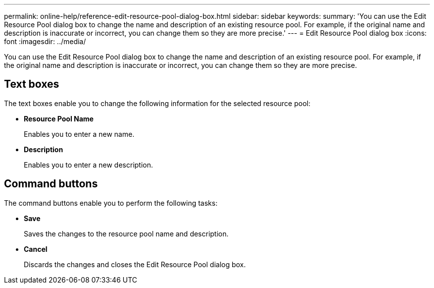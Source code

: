 ---
permalink: online-help/reference-edit-resource-pool-dialog-box.html
sidebar: sidebar
keywords: 
summary: 'You can use the Edit Resource Pool dialog box to change the name and description of an existing resource pool. For example, if the original name and description is inaccurate or incorrect, you can change them so they are more precise.'
---
= Edit Resource Pool dialog box
:icons: font
:imagesdir: ../media/

[.lead]
You can use the Edit Resource Pool dialog box to change the name and description of an existing resource pool. For example, if the original name and description is inaccurate or incorrect, you can change them so they are more precise.

== Text boxes

The text boxes enable you to change the following information for the selected resource pool:

* *Resource Pool Name*
+
Enables you to enter a new name.

* *Description*
+
Enables you to enter a new description.

== Command buttons

The command buttons enable you to perform the following tasks:

* *Save*
+
Saves the changes to the resource pool name and description.

* *Cancel*
+
Discards the changes and closes the Edit Resource Pool dialog box.
